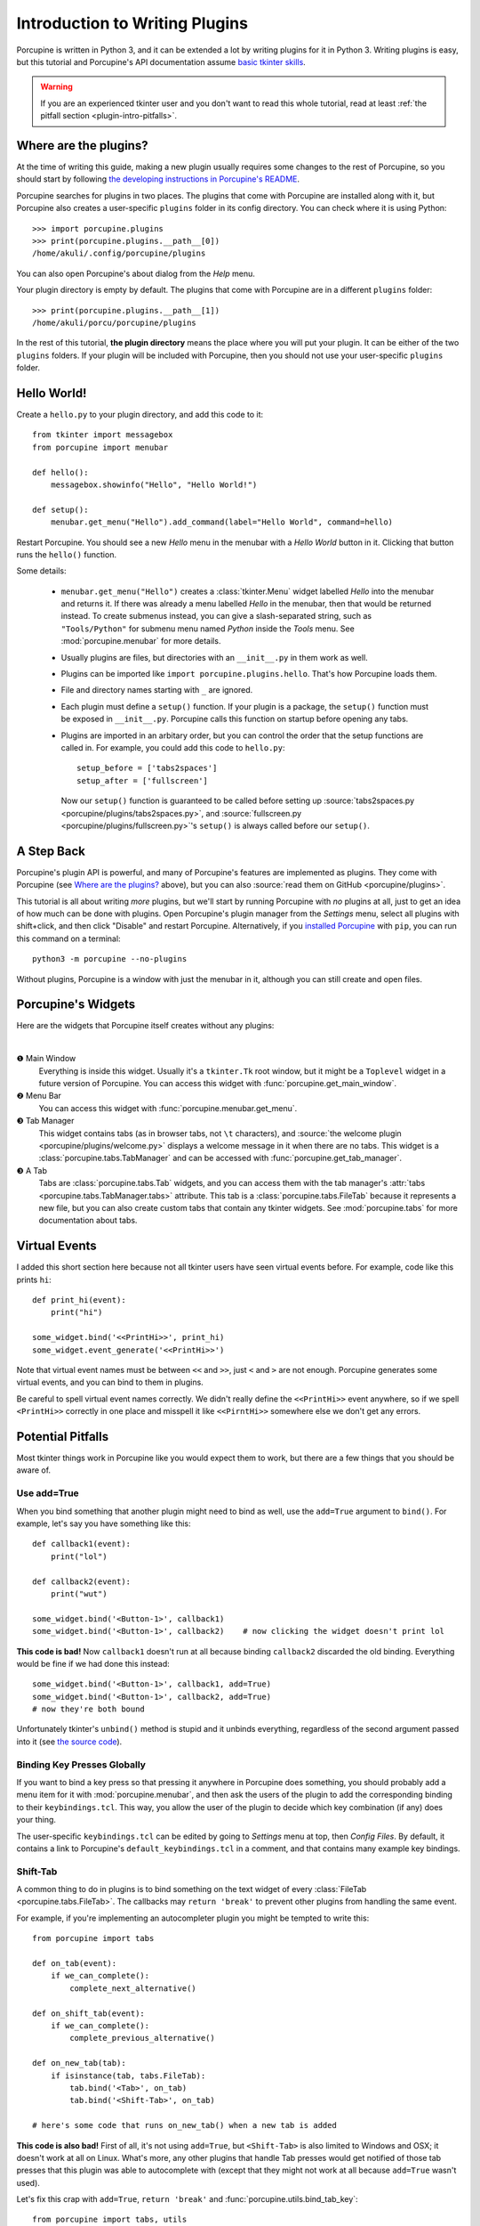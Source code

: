.. _plugin-intro:

Introduction to Writing Plugins
===============================

Porcupine is written in Python 3, and it can be extended a lot by writing
plugins for it in Python 3. Writing plugins is easy, but this tutorial and
Porcupine's API documentation assume
`basic tkinter skills <https://github.com/Akuli/tkinter-tutorial>`_.

.. TODO: add stuff like events and bindings to the tkinter tutorial?

.. warning::
    If you are an experienced tkinter user and you don't want to read this
    whole tutorial, read at least
    :ref:`the pitfall section <plugin-intro-pitfalls>`.


Where are the plugins?
----------------------

At the time of writing this guide, making a new plugin usually requires some
changes to the rest of Porcupine, so you should start by following
`the developing instructions in Porcupine's README <https://github.com/Akuli/porcupine#developing-porcupine>`_.

Porcupine searches for plugins in two places. The plugins that come with
Porcupine are installed along with it, but Porcupine also creates a user-specific
``plugins`` folder in its config directory. You can check where it is using
Python::

    >>> import porcupine.plugins
    >>> print(porcupine.plugins.__path__[0])
    /home/akuli/.config/porcupine/plugins

You can also open Porcupine's about dialog from the *Help* menu.

Your plugin directory is empty by default.
The plugins that come with Porcupine are in a different ``plugins`` folder::

    >>> print(porcupine.plugins.__path__[1])
    /home/akuli/porcu/porcupine/plugins

In the rest of this tutorial, **the plugin directory** means the place where you
will put your plugin. It can be either of the two ``plugins`` folders.
If your plugin will be included with Porcupine, then you should not use your
user-specific ``plugins`` folder.


Hello World!
------------

Create a ``hello.py`` to your plugin directory, and add this code to it::

    from tkinter import messagebox
    from porcupine import menubar

    def hello():
        messagebox.showinfo("Hello", "Hello World!")

    def setup():
        menubar.get_menu("Hello").add_command(label="Hello World", command=hello)

Restart Porcupine. You should see a new *Hello* menu in the menubar with a
*Hello World* button in it. Clicking that button runs the ``hello()``
function.

Some details:

    * ``menubar.get_menu("Hello")`` creates a :class:`tkinter.Menu` widget labelled
      *Hello* into the menubar and returns it. If there was already a menu labelled
      *Hello* in the menubar, then that would be returned instead. To create
      submenus instead, you can give a slash-separated string, such as
      ``"Tools/Python"`` for submenu menu named *Python* inside the *Tools* menu.
      See :mod:`porcupine.menubar` for more details.
    * Usually plugins are files, but directories with an ``__init__.py`` in them
      work as well.
    * Plugins can be imported like ``import porcupine.plugins.hello``.
      That's how Porcupine loads them.
    * File and directory names starting with ``_`` are ignored.
    * Each plugin must define a ``setup()`` function. If your plugin is a package,
      the ``setup()`` function must be exposed in ``__init__.py``. Porcupine calls
      this function on startup before opening any tabs.
    * Plugins are imported in an arbitary order, but you can control the order that
      the setup functions are called in. For example, you could add this code to
      ``hello.py``::

         setup_before = ['tabs2spaces']
         setup_after = ['fullscreen']

      Now our ``setup()`` function is guaranteed to be called before setting up
      :source:`tabs2spaces.py <porcupine/plugins/tabs2spaces.py>`, and
      :source:`fullscreen.py <porcupine/plugins/fullscreen.py>`'s ``setup()`` is
      always called before our ``setup()``.


A Step Back
-----------

Porcupine's plugin API is powerful, and many of Porcupine's features are
implemented as plugins. They come with Porcupine (see `Where are the plugins?`_
above), but you can also :source:`read them on GitHub <porcupine/plugins>`.

This tutorial is all about writing *more* plugins, but we'll start by running
Porcupine with *no* plugins at all, just to get an idea of how much can be done with plugins.
Open Porcupine's plugin manager from the *Settings* menu, select all plugins with shift+click,
and then click "Disable" and restart Porcupine.
Alternatively, if you `installed Porcupine <https://github.com/Akuli/porcupine#installing-porcupine>`_
with ``pip``, you can run this command on a terminal::

    python3 -m porcupine --no-plugins

Without plugins, Porcupine is a window with just the menubar in it,
although you can still create and open files.


Porcupine's Widgets
-------------------

Here are the widgets that Porcupine itself creates without any plugins:

.. image:: no-plugins.png

.. the | character adds more whitespace between the image and the text below

|

.. |1| unicode:: \x2776
.. |2| unicode:: \x2777
.. |3| unicode:: \x2778
.. |4| unicode:: \x2778

|1| Main Window
   Everything is inside this widget. Usually it's a ``tkinter.Tk`` root window,
   but it might be a ``Toplevel`` widget in a future version of Porcupine. You
   can access this widget with :func:`porcupine.get_main_window`.

|2| Menu Bar
    You can access this widget with :func:`porcupine.menubar.get_menu`.

|3| Tab Manager
   This widget contains tabs (as in browser tabs, not ``\t`` characters), and
   :source:`the welcome plugin <porcupine/plugins/welcome.py>` displays a
   welcome message in it when there are no tabs. This widget is a
   :class:`porcupine.tabs.TabManager` and can be accessed with
   :func:`porcupine.get_tab_manager`.

|4| A Tab
   Tabs are :class:`porcupine.tabs.Tab` widgets, and you can access them with
   the tab manager's :attr:`tabs <porcupine.tabs.TabManager.tabs>` attribute.
   This tab is a :class:`porcupine.tabs.FileTab` because it represents a new
   file, but you can also create custom tabs that contain any tkinter widgets.
   See :mod:`porcupine.tabs` for more documentation about tabs.


.. _virtual-events:

Virtual Events
--------------

I added this short section here because not all tkinter users have seen virtual
events before. For example, code like this prints ``hi``::

   def print_hi(event):
       print("hi")

   some_widget.bind('<<PrintHi>>', print_hi)
   some_widget.event_generate('<<PrintHi>>')

Note that virtual event names must be between ``<<`` and ``>>``, just ``<`` and
``>`` are not enough. Porcupine generates some virtual events, and you can bind
to them in plugins.

Be careful to spell virtual event names correctly. We didn't really define the
``<<PrintHi>>`` event anywhere, so if we spell ``<PrintHi>>`` correctly in one
place and misspell it like ``<<PirntHi>>`` somewhere else we don't get any
errors.


.. _plugin-intro-pitfalls:

Potential Pitfalls
------------------

Most tkinter things work in Porcupine like you would expect them to work, but
there are a few things that you should be aware of.


Use add=True
^^^^^^^^^^^^

When you bind something that another plugin might need to bind as well, use the
``add=True`` argument to ``bind()``. For example, let's say you have something
like this::

   def callback1(event):
       print("lol")

   def callback2(event):
       print("wut")

   some_widget.bind('<Button-1>', callback1)
   some_widget.bind('<Button-1>', callback2)    # now clicking the widget doesn't print lol

**This code is bad!** Now ``callback1`` doesn't run at all because binding
``callback2`` discarded the old binding. Everything would be fine
if we had done this instead::

    some_widget.bind('<Button-1>', callback1, add=True)
    some_widget.bind('<Button-1>', callback2, add=True)
    # now they're both bound

Unfortunately tkinter's ``unbind()`` method is stupid and it unbinds
everything, regardless of the second argument passed into it (see
`the source code <https://github.com/python/cpython/blob/dff9b5f9d62a/Lib/tkinter/__init__.py#L1249>`_).


Binding Key Presses Globally
^^^^^^^^^^^^^^^^^^^^^^^^^^^^

If you want to bind a key press so that pressing it anywhere in Porcupine does something,
you should probably add a menu item for it with :mod:`porcupine.menubar`,
and then ask the users of the plugin to add the corresponding binding to their ``keybindings.tcl``.
This way, you allow the user of the plugin to decide
which key combination (if any) does your thing.

The user-specific ``keybindings.tcl`` can be edited by going to
*Settings* menu at top, then *Config Files*.
By default, it contains a link to Porcupine's ``default_keybindings.tcl`` in a comment,
and that contains many example key bindings.


Shift-Tab
^^^^^^^^^

A common thing to do in plugins is to bind something on the text widget of
every :class:`FileTab <porcupine.tabs.FileTab>`. The callbacks may
``return 'break'`` to prevent other plugins from handling the same event.

For example, if you're implementing an autocompleter plugin you might be
tempted to write this::

   from porcupine import tabs

   def on_tab(event):
       if we_can_complete():
           complete_next_alternative()

   def on_shift_tab(event):
       if we_can_complete():
           complete_previous_alternative()

   def on_new_tab(tab):
       if isinstance(tab, tabs.FileTab):
           tab.bind('<Tab>', on_tab)
           tab.bind('<Shift-Tab>', on_tab)

   # here's some code that runs on_new_tab() when a new tab is added

**This code is also bad!** First of all, it's not using ``add=True``, but
``<Shift-Tab>`` is also limited to Windows and OSX; it doesn't work at all on
Linux. What's more, any other plugins that handle Tab presses would get
notified of those tab presses that this plugin was able to autocomplete with
(except that they might not work at all because ``add=True`` wasn't used).

Let's fix this crap with ``add=True``, ``return 'break'`` and
:func:`porcupine.utils.bind_tab_key`::

   from porcupine import tabs, utils

   # this plugin handles all tab presses and returns 'break' from them, you
   # need this if you bind <Tab> on the text widget
   setup_before = ['tabs2spaces']

   def on_tab(event, shift_pressed):
       if we_can_complete():
           if shift_pressed:
               complete_previous_alternative()
           else:
               complete_next_alternative()
           return 'break'    # don't notify other plugins about this event
       else:
           return None    # let other plugins do whatever they want to

   def on_new_tab(tab):
       if isinstance(tab, tabs.FileTab):
           utils.bind_tab_key(tab, on_tab, add=True)

See :source:`porcupine/plugins/indent_block.py` for a complete example plugin.


Cleaning Up Bindings
--------------------

A binding like ``widget.bind('<Foo>', callback, ...)`` creates a Tcl command that runs
the Python ``callback`` function. By default, those Tcl commands are cleaned up when
``widget`` is destroyed. This is great for most bindings, because typically you want a
binding to be alive until the related widget is destroyed.

Avoid creating lots of bindings without cleaning them up properly. In particular, avoid
writing code that creates new bindings every time a user does something, but doesn't clean
up the old bindings when it does that.

For example, this code is **bad**::

    def callback_that_runs_when_user_does_something():
        for tag in list_of_tag_names:
            text_widget.tag_delete(tag)
        list_of_tag_names.clear()

        for index, thing in enumerate(something):
            tag = f'foo_{index}'
            text_widget.tag_bind(tag, ...)
            ...
            list_of_tag_names.append(tag)

If ``something`` is typically a sequence of 30 things and this callback runs 500 times for
the same ``text_widget``, then this creates 1500 new Tcl commands for the bindings, and
none of them get cleaned up before ``text_widget`` is destroyed. As a quick fix, you can
add some cleanup code::

    bindings = []

    def callback_that_runs_when_user_does_something():
        ...
        for binding in bindings:
            text_widget.deletecommand(binding)
        bindings.clear()

        for index, thing in enumerate(something):
            ...
            tcl_command = text_widget.tag_bind(tag, ...)
            bindings.append(tcl_command)
            ...

Now the bindings don't "pile up", and old bindings get cleaned up whenever new bindings
get added.

A "better" fix is to avoid running the same bind code multiple times.
For example, you could create one tag that includes all the bindings, and then apply two
tags in the loop, the ``f'foo_{index}'`` tag and the tag that does the bindings.
